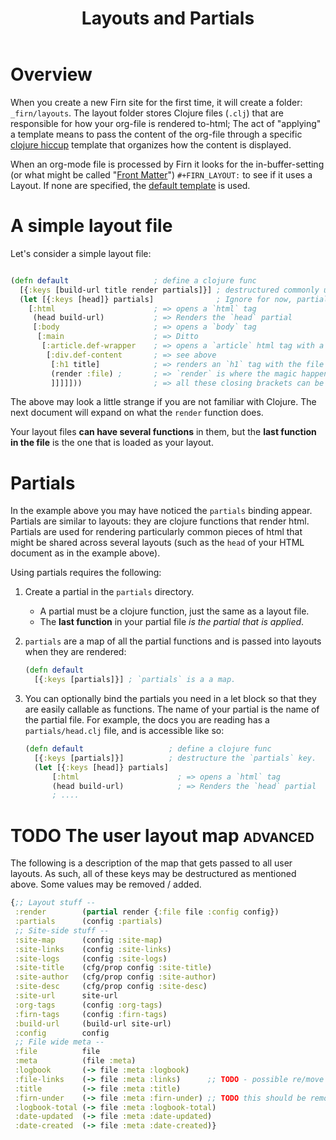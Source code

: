 #+TITLE: Layouts and Partials
#+DATE_CREATED: <2020-03-24 Tue>
#+DATE_UPDATED: <2021-05-23 14:09>
#+FIRN_UNDER: Content
#+FIRN_ORDER: 1
#+FIRN_FOLD: {2 true}

* Overview

When you create a new Firn site for the first time, it will create a folder:
=_firn/layouts=. The layout folder stores Clojure files (=.clj=) that are
responsible for how your org-file is rendered to-html; The act of "applying" a
template means to pass the content of the org-file through a specific [[https://github.com/weavejester/hiccup][clojure hiccup]]
template that organizes how the content is displayed.

When an org-mode file is processed by Firn it looks for the in-buffer-setting (or what might be called "[[file:front-matter.org][Front Matter]]")
~#+FIRN_LAYOUT:~ to see if it uses a Layout. If none are specified, the _default
template_ is used.

* A simple layout file

Let's consider a simple layout file:

#+BEGIN_SRC clojure

(defn default                   ; define a clojure func
  [{:keys [build-url title render partials]}] ; destructured commonly used functions and data
  (let [{:keys [head]} partials]              ; Ignore for now, partials will be explained later
    [:html                      ; => opens a `html` tag
     (head build-url)           ; => Renders the `head` partial
     [:body                     ; => opens a `body` tag
      [:main                    ; => Ditto
       [:article.def-wrapper    ; => opens a `article` html tag with a class of `def-wrapper`
        [:div.def-content       ; => see above
         [:h1 title]            ; => renders an `h1` tag with the file title.
         (render :file) ;       ; => `render` is where the magic happens!
         ]]]]]))                ; => all these closing brackets can be thought of as closing html tags (for now)
#+END_SRC

The above may look a little strange if you are not familiar with Clojure. The
next document will expand on what the ~render~ function does.

Your layout files *can have several functions* in them, but the *last function in the
file* is the one that is loaded as your layout.

* Partials

In the example above you may have noticed the ~partials~ binding appear. Partials
are similar to layouts: they are clojure functions that render html. Partials
are used for rendering particularly common pieces of html that might be shared
across several layouts (such as the ~head~ of your HTML document as in the example
above).

Using partials requires the following:

1. Create a partial in the ~partials~ directory.
   - A partial must be a clojure function, just the same as a layout file.
   - The *last function* in your partial file /is the partial that is applied/.
2. ~partials~ are a map of all the partial functions and is passed into layouts
   when they are rendered:
    #+BEGIN_SRC clojure
    (defn default
      [{:keys [partials]}] ; `partials` is a a map.
    #+END_SRC
3. You can optionally bind the partials you need in a let block so that they are
   easily callable as functions. The name of your partial is the name of the
   partial file. For example, the docs you are reading has a ~partials/head.clj~ file, and is accessible like so:

   #+BEGIN_SRC clojure
    (defn default                   ; define a clojure func
      [{:keys [partials]}]          ; destructure the `partials` key.
      (let [{:keys [head]} partials]
          [:html                      ; => opens a `html` tag
          (head build-url)            ; => Renders the `head` partial
          ; ....
   #+END_SRC
* TODO The user layout map                                       :advanced:

The following is a description of the map that gets passed to all user layouts. As such, all of these keys may be destructured as mentioned above. Some values may be removed / added.

#+BEGIN_SRC clojure
{;; Layout stuff --
 :render        (partial render {:file file :config config})
 :partials      (config :partials)
 ;; Site-side stuff --
 :site-map      (config :site-map)
 :site-links    (config :site-links)
 :site-logs     (config :site-logs)
 :site-title    (cfg/prop config :site-title)
 :site-author   (cfg/prop config :site-author)
 :site-desc     (cfg/prop config :site-desc)
 :site-url      site-url
 :org-tags      (config :org-tags)
 :firn-tags     (config :firn-tags)
 :build-url     (build-url site-url)
 :config        config
 ;; File wide meta --
 :file          file
 :meta          (file :meta)
 :logbook       (-> file :meta :logbook)
 :file-links    (-> file :meta :links)      ;; TODO - possible re/move this too?
 :title         (-> file :meta :title)
 :firn-under    (-> file :meta :firn-under) ;; TODO this should be removed; should be handled by the render function...?
 :logbook-total (-> file :meta :logbook-total)
 :date-updated  (-> file :meta :date-updated)
 :date-created  (-> file :meta :date-created)}
#+END_SRC
